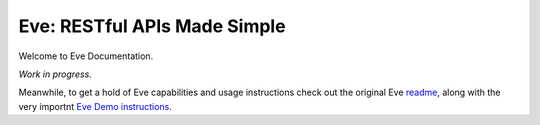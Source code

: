 Eve: RESTful APIs Made Simple
=============================

Welcome to Eve Documentation. 

*Work in progress.*

Meanwhile, to get a hold of Eve capabilities and
usage instructions check out the original Eve readme_, along with the very
importnt `Eve Demo instructions`_.

.. _readme: http://github.com/nicolaiarocci/eve#readme
.. _`Eve Demo instructions`: http://github.com/nicolaiarocci/eve-demo#readme


